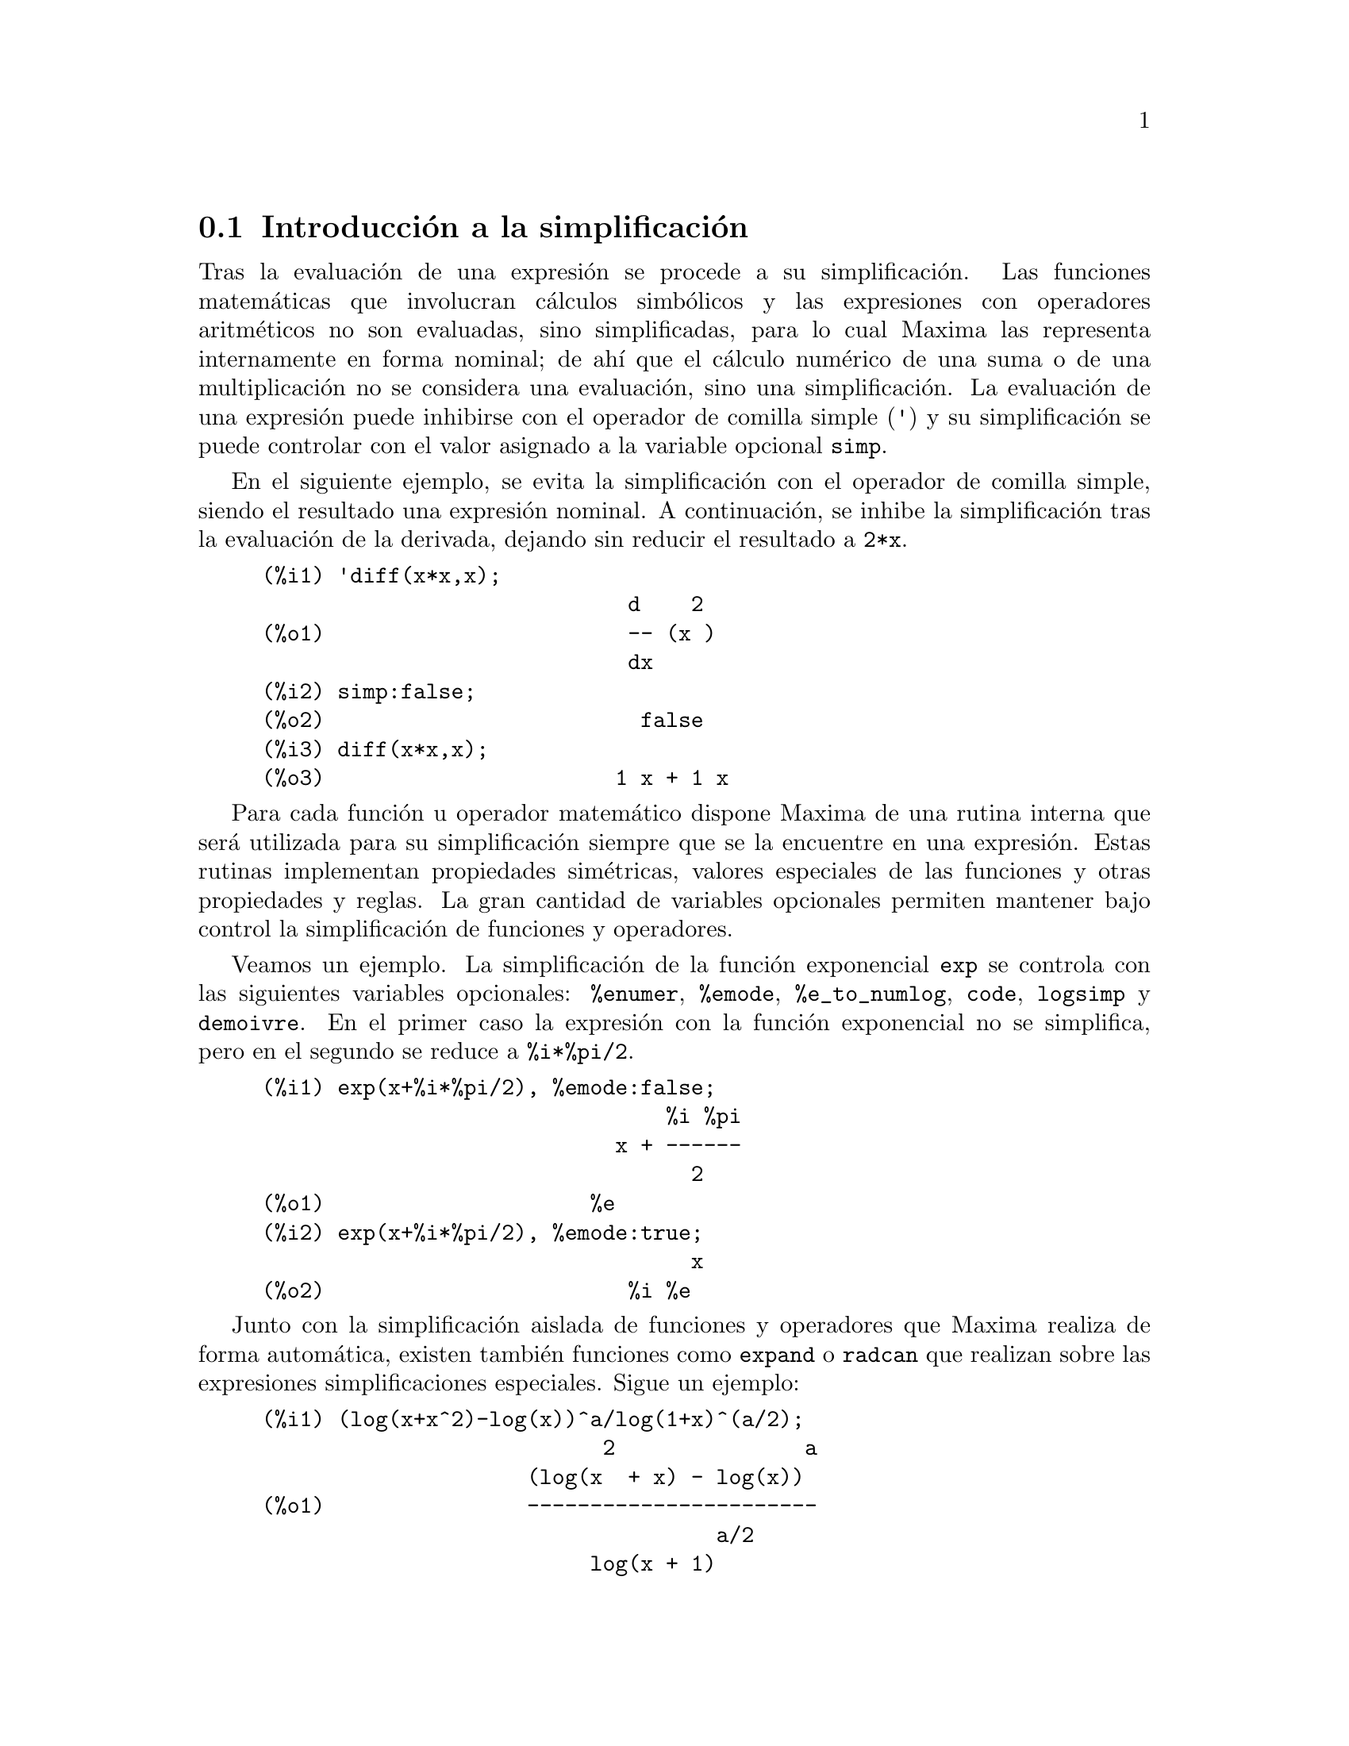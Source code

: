 @c English version 2011-09-03
@menu
* Introducci@'on a la simplificaci@'on::
* Funciones y variables para simplificaci@'on::  
@end menu



@node Introducci@'on a la simplificaci@'on, Funciones y variables para simplificaci@'on, Simplificaci@'on, Simplificaci@'on
@section Introducci@'on a la simplificaci@'on

Tras la evaluaci@'on de una expresi@'on se procede a su simplificaci@'on. Las
funciones matem@'aticas que involucran c@'alculos simb@'olicos y las expresiones con
operadores aritm@'eticos no son evaluadas, sino simplificadas, para lo cual Maxima
las representa internamente en forma nominal; de ah@'{@dotless{i}} que el 
c@'alculo num@'erico de una suma o de una multiplicaci@'on no se considera una
evaluaci@'on, sino una simplificaci@'on. La evaluaci@'on de una expresi@'on
puede inhibirse con el operador de comilla simple (@code{'}) y su simplificaci@'on
se puede controlar con el valor asignado a la variable opcional @code{simp}.

En el siguiente ejemplo, se evita la simplificaci@'on con el operador de comilla
simple, siendo el resultado una expresi@'on nominal. A continuaci@'on, se inhibe la
simplificaci@'on tras la evaluaci@'on de la derivada, dejando sin reducir el resultado
a @code{2*x}.

@example
(%i1) 'diff(x*x,x);
                             d    2
(%o1)                        -- (x )
                             dx
(%i2) simp:false;
(%o2)                         false
(%i3) diff(x*x,x);
(%o3)                       1 x + 1 x
@end example

Para cada funci@'on u operador matem@'atico dispone Maxima de una rutina interna
que ser@'a utilizada para su simplificaci@'on siempre que se la encuentre en una
expresi@'on. Estas rutinas implementan propiedades sim@'etricas, valores especiales
de las funciones y otras propiedades y reglas. La gran cantidad de variables
opcionales permiten mantener bajo control la simplificaci@'on de funciones y
operadores.

Veamos un ejemplo. La simplificaci@'on de la funci@'on exponencial @code{exp}
se controla con las siguientes variables opcionales: @code{%enumer}, @code{%emode},
@code{%e_to_numlog}, @code{code}, @code{logsimp} y @code{demoivre}.
En el primer caso la expresi@'on con la funci@'on exponencial no se simplifica,
pero en el segundo se reduce a @code{%i*%pi/2}.

@example
(%i1) exp(x+%i*%pi/2), %emode:false;
                                %i %pi
                            x + ------
                                  2
(%o1)                     %e
(%i2) exp(x+%i*%pi/2), %emode:true;
                                  x
(%o2)                        %i %e
@end example

Junto con la simplificaci@'on aislada de funciones y operadores que Maxima
realiza de forma autom@'atica, existen tambi@'en funciones como @code{expand}
o @code{radcan} que realizan sobre las expresiones simplificaciones 
especiales. Sigue un ejemplo:

@example
(%i1) (log(x+x^2)-log(x))^a/log(1+x)^(a/2);
                           2               a
                     (log(x  + x) - log(x))
(%o1)                -----------------------
                                    a/2
                          log(x + 1)
(%i2) radcan(%);
                                    a/2
(%o2)                     log(x + 1)
@end example

A un operador o funci@'on se le pueden asignar propiedades tales como la 
linealidad, la simetr@'{@dotless{i}}a u otras. Maxima tiene en cuenta
estas propiedades durante la simplificaci@'on. Por ejemplo, la instrucci@'on
@code{declare(f, oddfun)} declara la funci@'on como impar, con lo que
Maxima sabr@'a que las formas @code{f(-x)} y @code{-f(x)} son equivalentes,
llevando a cabo la reducci@'on oportuna. 

Las siguientes propiedades est@'an en la lista @code{opproperties} y controlan
la simplificaci@'on de funciones y operadores:

@verbatim
   additive        lassociative     oddfun
   antisymmetric   linear           outative
   commutative     multiplicative   rassociative
   evenfun         nary             symmetric
@end verbatim

Tanto las propiedades como los hechos (o hip@'otesis) establecidos por el
usuario dentro de un contexto influyen sobre el proceso de simplificaci@'on.
Para m@'as detalles v@'ease el cap@'{@dotless{i}}tulo sobre la base de datos
de Maxima.

La funci@'on seno reduce los m@'ultiplos enteros de @code{%pi} al valor cero.
En este ejemplo se muestra c@'omo al dotar al s@'{@dotless{i}}mbolo
@code{n} de la propiedad de ser entero, la funci@'on se simplifica de la forma
apropiada.

@example
(%i1) sin(n*%pi);
(%o1)                      sin(%pi n)
(%i2) declare(n, integer);
(%o2)                         done
(%i3) sin(n*%pi);
(%o3)                           0
@end example

Si las t@'ecnicas anteriores no devuelven el resultado esperado por el usuario,
@'este puede extender a voluntad las reglas que pueda aplicar Maxima; para m@'as
informaci@'on al respecto, v@'ease el cap@'{@dotless{i}}tulo dedicado a las
reglas y patrones.











@node Funciones y variables para simplificaci@'on,  , Introducci@'on a la simplificaci@'on, Simplificaci@'on
@section Funciones y variables para simplificaci@'on


@defvr {Propiedad} additive
Si @code{declare(f,additive)} ha sido ejecutado, entonces: 

(1) Si @code{f} es univariado, cada vez que el simplificador encuentre
@code{f} aplicada a una suma, @code{f} ser@'a distribuida bajo esta suma. Por ejemplo, @code{f(x+y)} se simplificar@'a a @code{f(x)+f(y)}. 

(2) Si @code{f} es una funci@'on de 2 o m@'as argumentos, aditivamente es definida como aditiva en el primer argumento de @code{f}, como en el caso de @code{sum} o @code{integrate}. Por ejemplo, @code{f(h(x)+g(x),x)} se simplificar@'a a @code{f(h(x),x)+f(g(x),x)}. Esta simplificaci@'on no ocurre cuando @code{f} se aplica a expresiones de la forma @code{sum(x[i],i,lower-limit,upper-limit)}.

Ejemplo:

@c ===beg===
@c F3 (a + b + c);
@c declare (F3, additive);
@c F3 (a + b + c);
@c ===end===
@example
(%i1) F3 (a + b + c);
(%o1)                     F3(c + b + a)
(%i2) declare (F3, additive);
(%o2)                         done
(%i3) F3 (a + b + c);
(%o3)                 F3(c) + F3(b) + F3(a)
@end example
@end defvr


@defvr {Propiedad} antisymmetric
Si @code{declare(h,antisymmetric)} es ejecutado, esto dice al 
simplificador que @code{h} es antisim@'etrico. E.g. @code{h(x,z,y)} ser@'a 
simplificado a @code{-h(x,y,z)}. Que es, el producto de (-1)^n por el resultado 
dado por @code{symmetric} o @code{commutative}, donde n es el n@'umero de intercambios 
necesarios de dos argumentos para convertirle a esta forma.  

Ejemplos:

@c ===beg===
@c S (b, a);
@c declare (S, symmetric);
@c S (b, a);
@c S (a, c, e, d, b);
@c T (b, a);
@c declare (T, antisymmetric);
@c T (b, a);
@c T (a, c, e, d, b);
@c ===end===
@example
(%i1) S (b, a);
(%o1)                        S(b, a)
(%i2) declare (S, symmetric);
(%o2)                         done
(%i3) S (b, a);
(%o3)                        S(a, b)
(%i4) S (a, c, e, d, b);
(%o4)                   S(a, b, c, d, e)
(%i5) T (b, a);
(%o5)                        T(b, a)
(%i6) declare (T, antisymmetric);
(%o6)                         done
(%i7) T (b, a);
(%o7)                       - T(a, b)
(%i8) T (a, c, e, d, b);
(%o8)                   T(a, b, c, d, e)
@end example
@end defvr


@deffn {Funci@'on} combine (@var{expr})
Simplifica la suma @var{expr} combinando t@'erminos de con igual denominador reduci@'endolos a un @'unico t@'ermino.

@end deffn



@defvr {Propiedad} commutative
Si @code{declare(h,commutative)} es ejecutado, le dice al simplificador
que @code{h} es una funci@'on conmutaiva. Por ejemplo, @code{h(x,z,y)} se simplificar@'a a @code{h(x,y,z)}. Esto es lo mismo que @code{symmetric}. 

@end defvr


@deffn {Funci@'on} demoivre (@var{expr})
@deffnx {Variable opcional} demoivre

La funci@'on @code{demoivre (expr)} convierte una expresi@'on sin modificar la variable global @code{demoivre}.

Cuando @code{demoivre} vale @code{true}, los exponenciales complejos se convierten en expresiones equivalentes pero en t@'erminos de las funciones trigonom@'etricas:
@code{exp (a + b*%i)} se reduce a @code{%e^a * (cos(b) + %i*sin(b))}
si @code{b} no contiene a @code{%i}. Las expresiones @code{a} y @code{b} no se expanden.

El valor por defecto de @code{demoivre} es @code{false}.

La funci@'on @code{exponentialize} convierte funciones trigonom@'etricas e hiperb@'olicas a la forma exponencial, por lo que  @code{demoivre} y @code{exponentialize} no pueden valer @code{true} al mismo tiempo.

@end deffn


@deffn {Funci@'on} distrib (@var{expr})
Distribuye sumas sobre productos. Difiere de @code{expand}
en que trabaja s@'olo al nivel superior de una expresi@'on, siendo m@'as r@'apida que @code{expand}.  Difiere de  @code{multthru} en que expande todas las sumas del nivel superior.

Ejemplos:

@example
(%i1) distrib ((a+b) * (c+d));
(%o1)                 b d + a d + b c + a c
(%i2) multthru ((a+b) * (c+d));
(%o2)                 (b + a) d + (b + a) c
(%i3) distrib (1/((a+b) * (c+d)));
                                1
(%o3)                    ---------------
                         (b + a) (d + c)
(%i4) expand (1/((a+b) * (c+d)), 1, 0);
                                1
(%o4)                 ---------------------
                      b d + a d + b c + a c
@end example

@end deffn



@defvr {Variable opcional} distribute_over
Valor por defecto: @code{true}

@code{distribute_over} controla la distribuci@'on de funciones sobre
estructuras como listas, matrices y ecuaciones. Actualmente, no todas
las funciones de Maxima tienen esta propiedad. Es posible consultar si
una funci@'on tiene esta propiedad con la instrucci@'on @code{properties}.

La propiedad distributiva se desactiva asign@'andole a @code{distribute_over}
el valor @code{false}.

Ejemplos:

La funci@'on @code{sin} se distribuye sobre una lista:

@c ===beg===
@c sin([x,1,1.0]);
@c ===end===
@example
(%i1) sin([x,1,1.0]);
(%o1)                 [sin(x), sin(1), .8414709848078965]
@end example

@code{mod} es una funci@'on de dos argumentos que se distribuye sobre listas.
La distribuci@'on sobre listas anidadas tambi@'en es posible.

@c ===beg===
@c mod([x,11,2*a],10);
@c mod([[x,y,z],11,2*a],10);
@c ===end===
@example
(%i2) mod([x,11,2*a],10);
(%o2)                    [mod(x, 10), 1, 2 mod(a, 5)]
(%i3) mod([[x,y,z],11,2*a],10);
(%o3)       [[mod(x, 10), mod(y, 10), mod(z, 10)], 1, 2 mod(a, 5)]
@end example

Distribuci@'on de la funci@'on @code{floor} sobre una matriz y una
ecuaci@'on.

@c ===beg===
@c floor(matrix([a,b],[c,d]));
@c floor(a=b);
@c ===end===
@example
(%i4) floor(matrix([a,b],[c,d]));
                            [ floor(a)  floor(b) ]
(%o4)                       [                    ]
                            [ floor(c)  floor(d) ]
(%i5) floor(a=b);
(%o5)                         floor(a) = floor(b)
@end example

Funciones con m@'as de un argumento se distribuyen sobre cualquiera
de sus argumentos, o sobre todos ellos.

@c ===beg===
@c expintegral_e([1,2],[x,y]);
@c ===end===
@example
(%i6) expintegral_e([1,2],[x,y]);
(%o6) [[expintegral_e(1, x), expintegral_e(1, y)], 
       [expintegral_e(2, x), expintegral_e(2, y)]]
@end example

Comprueba si una funci@'on tiene la propiedad @code{distribute_over}:

@c ===beg===
@c properties(abs);
@c ===end===
@example
(%i7) properties(abs);
(%o7) [integral, distributes over bags, noun, rule, gradef]
@end example
@end defvr


@defvr {Variable opcional} domain
Valor por defecto: @code{real}

Si @code{domain} vale @code{complex}, @code{sqrt (x^2)} permanecer@'a como
@code{sqrt (x^2)} en lugar de devolver @code{abs(x)}.

@c PRESERVE EDITORIAL COMMENT -- MAY HAVE SOME SIGNIFICANCE NOT YET UNDERSTOOD !!!
@c The notion of a "domain" of simplification is still in its infancy,
@c and controls little more than this at the moment.

@end defvr


@defvr  {Propiedad} evenfun
@defvrx {Propiedad} oddfun

@code{declare(f, evenfun} o @code{declare(f, oddfun} indican a Maxima que reconozca
la funci@'on @code{f} como par o impar, respectivamente.

Ejemplos:

@example
(%i1) o (- x) + o (x);
(%o1)                     o(x) + o(- x)
(%i2) declare (o, oddfun);
(%o2)                         done
(%i3) o (- x) + o (x);
(%o3)                           0
(%i4) e (- x) - e (x);
(%o4)                     e(- x) - e(x)
(%i5) declare (e, evenfun);
(%o5)                         done
(%i6) e (- x) - e (x);
(%o6)                           0
@end example
@end defvr




@deffn {Funci@'on} expand (@var{expr})
@deffnx {Funci@'on} expand (@var{expr}, @var{p}, @var{n})
Expande la expresi@'on @var{expr}. Los productos de sumas y de sumas con exponentes se multiplican, los numeradores de las expresiones racionales que son sumas se separan en sus respectivos t@'erminos, y las multiplicaciones (tanto las que son conmutativas como las que no) se distribuyen sobre las sumas en todos los niveles de @var{expr}.

En el caso de los polinomios es m@'as aconsejable utilizar @code{ratexpand}, que utiliza un algoritmo m@'as eficiente.

Las variables @code{maxnegex} y @code{maxposex} controlan los m@'aximos exponentes negativos y positivos que se van a expandir.

La llamada @code{expand (@var{expr}, @var{p}, @var{n})} expande @var{expr} asignando a @code{maxposex} el valor @var{p} y a @code{maxnegex} el @var{n}. Esto es @'util para expandir s@'olo parte de la expresi@'on.

La variable @code{expon} guarda el mayor exponente negativo que ser@'a expandido autom@'aticamente, independientemente de @code{expand}. Por ejemplo, si @code{expon} vale 4 entonces @code{(x+1)^(-5)} no se expandir@'a autom@'aticamente.

La variable @code{expop} guarda el mayor exponente positivo que ser@'a expandido autom@'aticamente.  As@'{@dotless{i}}, @code{(x+1)^3} se expandir@'a autom@'aticamente s@'olo si @code{expop} es mayor o igual que 3. Si se quiere expandir @code{(x+1)^n}, siendo @code{n} mayor que @code{expop}, entonces @code{expand ((x+1)^n)} se desarrollar@'a s@'olo si @code{maxposex} no es menor que @code{n}.

@code{expand(expr, 0, 0)} provoca que se vuelva a simplificar @code{expr}.
@code{expr} no se vuelve a evaluar. A diferencia de @code{ev(expr, noeval)},
se elimina la representaci@'on can@'onica de la expresi@'on. 
V@'ease tambi@'en @code{ev}.

La variable @code{expand} utilizada con @code{ev} provocar@'a una expansi@'on.

El fichero @file{share/simplification/facexp.mac}
contiene algunas funciones relacionadas con @code{expand} (en concreto, @code{facsum}, @code{factorfacsum}
y @code{collectterms}, que se cargan autom@'aticamente) y variables (@code{nextlayerfactor}
y @code{facsum_combine}) que permiten al usuario estructurar las expresiones controlando la expansi@'on.
@c MERGE share/simplification/facexp.usg INTO THIS FILE OR CREATE NEW FILE facexp.texi
En  @file{simplification/facexp.usg} se pueden encontrar breves descripciones de estas funciones.
Se acceder@'a a una demostraci@'on con la instrucci@'on @code{demo("facexp")}.

Ejemplo:

@c ===beg===
@c expr:(x+1)^2*(y+1)^3;
@c expand(expr);
@c expand(expr,2);
@c expr:(x+1)^-2*(y+1)^3;
@c expand(expr);
@c expand(expr,2,2);
@c ===end===
@example
(%i1) expr:(x+1)^2*(y+1)^3;
                                      2        3
(%o1)                          (x + 1)  (y + 1)
(%i2) expand(expr);
       2  3        3    3      2  2        2      2      2
(%o2) x  y  + 2 x y  + y  + 3 x  y  + 6 x y  + 3 y  + 3 x  y
                                                 2
                                + 6 x y + 3 y + x  + 2 x + 1

(%i3) expand(expr,2);
                      2        3              3          3
(%o3)                x  (y + 1)  + 2 x (y + 1)  + (y + 1)

(%i4) expr:(x+1)^-2*(y+1)^3;
                                          3
                                   (y + 1)
(%o4)                              --------
                                          2
                                   (x + 1)
(%i5) expand(expr);
                 3               2
                y             3 y            3 y             1
(%o5)      ------------ + ------------ + ------------ + ------------
            2              2              2              2
           x  + 2 x + 1   x  + 2 x + 1   x  + 2 x + 1   x  + 2 x + 1

(%i6) expand(expr,2,2);
                                          3
                                   (y + 1)
(%o6)                            ------------
                                  2
                                 x  + 2 x + 1
@end example

Vuelve a simplificar una expresi@'on pero sin expansi@'on:

@c ===beg===
@c expr:(1+x)^2*sin(x);
@c exponentialize:true;
@c expand(expr,0,0);
@c ===end===
@example
(%i7) expr:(1+x)^2*sin(x);
                                       2
(%o7)                           (x + 1)  sin(x)
(%i8) exponentialize:true;
(%o8)                                true
(%i9) expand(expr,0,0);
                                   2    %i x     - %i x
                         %i (x + 1)  (%e     - %e      )
(%o9)                  - -------------------------------
                                        2
@end example
@end deffn



@deffn {Funci@'on} expandwrt (@var{expr}, @var{x_1}, ..., @var{x_n})
Expande la expresi@'on @code{expr} con respecto a las variables @var{x_1}, ..., @var{x_n}.
Todos los productos que contengan a las variables aparecen expl@'{@dotless{i}}citamente. El resultado que se obtenga no tendr'a productos de sumas de expresiones que contengan a las variables. Los argumentos  @var{x_1}, ..., @var{x_n}
pueden ser variables, operadores o expresiones.

Por defecto, no se expanden los denominadores, pero esto puede cambiarse mediante el uso de la variable @code{expandwrt_denom}.

Esta funci@'on se carga autom@'aticamente de @file{simplification/stopex.mac}.

@end deffn


@defvr {Variable opcional} expandwrt_denom
Valor por defecto: @code{false}

La variable @code{expandwrt_denom} controla el tratamiento de las expresiones racinales por parte de @code{expandwrt}. Si vale @code{true}, se expandir@'an tanto el numerador como el denominador de la expresi@'on respecto de los argumentos de @code{expandwrt}, pero si @code{expandwrt_denom} vale @code{false}, s@'olo se expandir@'a el numerador.

@end defvr


@deffn {Funci@'on} expandwrt_factored (@var{expr}, @var{x_1}, ..., @var{x_n})
Es similar a @code{expandwrt}, pero trata a las expresiones que son productos de una forma algo diferente. La funci@'on
@code{expandwrt_factored} expande s@'olo aquellos factores de @code{expr} que contienen a las variables @var{x_1}, ..., @var{x_n}.

@c NOT SURE WHY WE SHOULD MENTION THIS HERE
Esta funci@'on se carga autom@'aticamente de @file{simplification/stopex.mac}.

@end deffn


@defvr {Variable opcional} expon
Valor por defecto: 0

La variable @code{expon} guarda el mayor exponente negativo que ser@'a expandido autom@'aticamente, independientemente de @code{expand}. Por ejemplo, si @code{expon} vale 4 entonces @code{(x+1)^(-5)} no se expandir@'a autom@'aticamente.

@end defvr



@deffn {Funci@'on} exponentialize (@var{expr})
@deffnx {Variable opcional} exponentialize

La funci@'on @code{exponentialize (expr)} convierte las funciones trigonom@'etricas e hiperb@'olicas de @var{expr} a exponenciales, sin alterar la variable global @code{exponentialize}.

Cuando la variable @code{exponentialize} vale @code{true}, todas las funciones trigonom@'etricas e hiperb@'olicas se convierten a forma exponencial. El valor por defecto es @code{false}.

La funci@'on @code{demoivre} convierte funciones trigonom@'etricas e hiperb@'olicas a la forma exponencial, por lo que  @code{demoivre} y @code{exponentialize} no pueden valer @code{true} al mismo tiempo.

@end deffn



@defvr {Variable opcional} expop
Valor por defecto: 0

La variable @code{expop} guarda el mayor exponente positivo que ser@'a expandido autom@'aticamente.  As@'{@dotless{i}}, @code{(x+1)^3} se expandir@'a autom@'aticamente s@'olo si @code{expop} es mayor o igual que 3. Si se quiere expandir @code{(x+1)^n}, siendo @code{n} mayor que @code{expop}, entonces @code{expand ((x+1)^n)} se desarrollar@'a s@'olo si @code{maxposex} no es menor que @code{n}.

@end defvr


@defvr {Propiedad} lassociative
La instrucci@'on @code{declare (g, lassociative)} le indica al simplificador de Maxima que @code{g} es asociativo por la izquierda.  Por ejemplo, @code{g (g (a, b), g (c, d))}se reduce a @code{g (g (g (a, b), c), d)}.

@end defvr


@defvr {Propiedad} linear
Es una de las propiedades de operadores de Maxima. Si la funci@'on 
univariante @code{f} se declara lineal, la expansi@'on de  @code{f(x + y)} 
produce @code{f(x) + f(y)}, @code{f(a*x)} produce @code{a*f(x)} si @code{a} 
es una constante.  Si la funci@'on tiene dos o m@'as argumentos, la linealidad 
se interpreta como la de @code{sum} o @code{integrate}, esto es, 
@code{f (a*x + b, x)} produce @code{a*f(x,x) + b*f(1,x)} si @code{a} y @code{b} 
no contienen a @code{x}.

@code{linear} equivale a @code{additive} y @code{outative}.
V@'ease tambi@'en @code{opproperties}.

Ejemplo:

@c ===beg===
@c 'sum (F(k) + G(k), k, 1, inf);
@c declare (nounify (sum), linear);
@c 'sum (F(k) + G(k), k, 1, inf);
@c ===end===
@example
(%i1) 'sum (F(k) + G(k), k, 1, inf);
                       inf
                       ====
                       \
(%o1)                   >    (G(k) + F(k))
                       /
                       ====
                       k = 1
(%i2) declare (nounify (sum), linear);
(%o2)                         done
(%i3) 'sum (F(k) + G(k), k, 1, inf);
@group
                     inf          inf
                     ====         ====
                     \            \
(%o3)                 >    G(k) +  >    F(k)
                     /            /
                     ====         ====
                     k = 1        k = 1
@end group
@end example
@end defvr


@defvr {Variable opcional} maxnegex
Valor por defecto: 1000

La variable @code{maxnegex} es el mayor exponente negativo que expandir@'a la funci@'on @code{expand}. V@'ease tambi@'en @code{maxposex}.

@end defvr



@defvr {Variable opcional} maxposex
Valor por defecto: 1000

La variable @code{maxposex} es el mayor exponenteque expandir@'a la funci@'on @code{expand}. V@'ease tambi@'en @code{maxnegex}.

@end defvr



@defvr {Propiedad} multiplicative
La instrucci@'on @code{declare (f, multiplicative)} indica al simplificador de Maxima que @code{f} is multiplicativa.

@enumerate
@item
Si @code{f} es univariante, cada vez que el simplificador encuentre a @code{f} aplicad a un producto, @code{f} se distribuir@'a sobre ese producto.  Por ejemplo, @code{f(x*y)} se reducir@'{@dotless{i}}a a @code{f(x)*f(y)}.
@item
Si @code{f} es una funci@'on de 2 o m@'as argumentos, la multiplicabilidad se define como multiplicabilidad para el primer argumento de @code{f}, de modo que @code{f (g(x) * h(x), x)} se reducir@'{@dotless{i}}a a @code{f (g(x) ,x) * f (h(x), x)}.
@end enumerate

Esta transformaci@'on no se realiza cuando @code{f} se aplica a expresiones de la forma @code{product (x[i], i, m, n)}.

Ejemplo:

@c ===beg===
@c F2 (a * b * c);
@c declare (F2, multiplicative);
@c F2 (a * b * c);
@c ===end===
@example
(%i1) F2 (a * b * c);
(%o1)                       F2(a b c)
(%i2) declare (F2, multiplicative);
(%o2)                         done
(%i3) F2 (a * b * c);
(%o3)                   F2(a) F2(b) F2(c)
@end example
@end defvr




@deffn {Funci@'on} multthru (@var{expr})
@deffnx {Funci@'on} multthru (@var{expr_1}, @var{expr_2})
Multiplica un factor (que deber@'{@dotless{i}}a ser una suma) de @var{expr} por los otros factores de @var{expr}.  Esto es, @var{expr} es @code{@var{f_1} @var{f_2} ... @var{f_n}}, donde al menos un factor, por ejemplo @var{f_i}, es una suma de t@'erminos.  Cada t@'ermino en esta suma se multiplica por los otros factores del producto, excepto el propio @var{f_i}. La funci@'on  @code{multthru} no expande sumas elevadas a exponentes, siendo el m@'etodo m@'as r@'apido para distribuir productos (sean o no conmutativos) sobre sumas. Puesto que los cocientes se representan como productos, puede utilizarse@code{multthru} para dividir sumas entre productos.

La llamada @code{multthru (@var{expr_1}, @var{expr_2})} multiplica cada t@'ermino de @var{expr_2} (que deber@'{@dotless{i}}a ser una suma o una ecuaci@'on) por @var{expr_1}.  Si @var{expr_1} no es ella misma una suma, entonces la llamada es equivalente a @code{multthru (@var{expr_1}*@var{expr_2})}.

@example
(%i1) x/(x-y)^2 - 1/(x-y) - f(x)/(x-y)^3;
                      1        x         f(x)
(%o1)             - ----- + -------- - --------
                    x - y          2          3
                            (x - y)    (x - y)
(%i2) multthru ((x-y)^3, %);
                           2
(%o2)             - (x - y)  + x (x - y) - f(x)
(%i3) ratexpand (%);
                           2
(%o3)                   - y  + x y - f(x)
(%i4) ((a+b)^10*s^2 + 2*a*b*s + (a*b)^2)/(a*b*s^2);
                        10  2              2  2
                 (b + a)   s  + 2 a b s + a  b
(%o4)            ------------------------------
                                  2
                             a b s
(%i5) multthru (%);  /* note that this does not expand (b+a)^10 */
                                        10
                       2   a b   (b + a)
(%o5)                  - + --- + ---------
                       s    2       a b
                           s
(%i6) multthru (a.(b+c.(d+e)+f));
(%o6)            a . f + a . c . (e + d) + a . b
(%i7) expand (a.(b+c.(d+e)+f));
(%o7)         a . f + a . c . e + a . c . d + a . b
@end example

@end deffn


@defvr {Propiedad} nary

@code{declare(f, nary)} le indica a Maxima que reconozca la funci@'on @code{f}
como n-aria.

La declaraci@'on @code{nary} no equivale a invocar la funci@'on 
@code{function_nary, nary}. El @'unico efecto de @code{declare(f, nary)} 
es indicar al simplificador de Maxima que aplane expresiones anidadas,
como simplificar @code{foo(x, foo(y, z))} a @code{foo(x, y, z)}.
V@'ease tambi@'en @code{declare}.

Ejemplo:

@example
(%i1) H (H (a, b), H (c, H (d, e)));
(%o1)               H(H(a, b), H(c, H(d, e)))
(%i2) declare (H, nary);
(%o2)                         done
(%i3) H (H (a, b), H (c, H (d, e)));
(%o3)                   H(a, b, c, d, e)
@end example
@end defvr



@defvr {Variable opcional} negdistrib
Valor por defecto: @code{true}

Si @code{negdistrib} vale @code{true}, -1 se distribuye sobre una expresi@'on.  Por ejemplo, @code{-(x + y)} se transforma en @code{- y - x}.  D@'andole el valor @code{false} se mostrar@'a @code{- (x + y)} tal cual. Esto puede ser @'util, pero tambi@'en peligroso; al igual que el indicador @code{simp}, no conviene asignarle el valor @code{false}.

@end defvr


@defvr {Variable del sistema} opproperties

La variable @code{opproperties} es la lista con las propiedades especiales de los operadores reconocidas por el simplificador de Maxima:
@code{linear}, @code{additive}, @code{multiplicative}, @code{outative}, @code{evenfun},
@code{oddfun}, @code{commutative}, @code{symmetric}, @code{antisymmetric}, @code{nary}, 
@code{lassociative}, @code{rassociative}.

@end defvr



@defvr {Propiedad} outative
La instrucci@'on @code{declare (f, outative)} le indica al simplificador de Maxima 
que los factores constantes del argumento de la funci@'on @code{f} pueden ser 
extra@'{@dotless{i}}dos.

@enumerate
@item
Si @code{f} es univariante, cada vez que el simplificador se encuentra con @code{f} 
aplicada a un producto, @'este ser@'a particionado en factores que son constantes y 
factores que no lo son, siendo entonces los constantes extra@'{@dotless{i}}dos de la 
funci@'on.  Por ejemplo, @code{f(a*x)} se reducir@'a a @code{a*f(x)} siendo @code{a} 
una constante. Las constantes no at@'omicas no ser@'an extra@'{@dotless{i}}das.
@item
Si @code{f} es una funci@'on de 2 o m@'as argumentos, esta propiedad se define como 
en  @code{sum} o @code{integrate}, esto es, @code{f (a*g(x), x)} se reducir@'a a 
@code{a * f(g(x), x)} si @code{a} no contiene a @code{x}.
@end enumerate

Las funciones @code{sum}, @code{integrate} y @code{limit} han sido todas declaradas 
con la propiedad @code{outative}.

Ejemplo:

@c ===beg===
@c F1 (100 * x);
@c declare (F1, outative);
@c F1 (100 * x);
@c declare (zz, constant);
@c F1 (zz * y);
@c ===end===
@example
(%i1) F1 (100 * x);
(%o1)                       F1(100 x)
(%i2) declare (F1, outative);
(%o2)                         done
(%i3) F1 (100 * x);
(%o3)                       100 F1(x)
(%i4) declare (zz, constant);
(%o4)                         done
(%i5) F1 (zz * y);
(%o5)                       zz F1(y)
@end example
@end defvr



@deffn {Funci@'on} radcan (@var{expr})
Simplifica la expresi@'on @var{expr}, que puede contener logaritmos, exponenciales y
radicales, convirti@'endola a una forma can@'onica, lo que significa que todas las expresiones funcionalmente equivalentes
se reducen a una forma @'unica.  Ciertas expresiones, sin embargo, son reducidas por @code{radcan} a una forma regular, lo que significa que dos expresiones equivalentes no tienen necesariamente el mismo aspecto, pero su diferencia puede ser reducida por @code{radcan} a cero.

Con algunas expresiones @code{radcan} puede consunir mucho tiempo. Este es el coste por explorar ciertas relaciones entre las componentes de la expresi@'on para simplificaciones basadas en factorizaciones y expansiones parciales de fracciones de exponentes.  

Ejemplos:

@c ===beg===
@c radcan((log(x+x^2)-log(x))^a/log(1+x)^(a/2));
@c radcan((log(1+2*a^x+a^(2*x))/log(1+a^x)));
@c radcan((%e^x-1)/(1+%e^(x/2)));
@c ===end===
@example
(%i1) radcan((log(x+x^2)-log(x))^a/log(1+x)^(a/2));
                                           a/2
(%o1)                            log(x + 1)

(%i2) radcan((log(1+2*a^x+a^(2*x))/log(1+a^x)));
(%o2)                                  2

(%i3) radcan((%e^x-1)/(1+%e^(x/2)));
                                     x/2
(%o3)                              %e    - 1
@end example

@end deffn



@defvr {Variable opcional} radexpand
Valor por defecto: @code{true}

La variable @code{radexpand} controla algunas simplificaciones de radicales.

Si @code{radexpand} vale @code{all}, las ra@'{@dotless{i}}ces @var{n}-@'esimas de los factores de un producto que sean potencias de @var{n} se extraen del s@'{@dotless{i}}mbolo radical. Por ejemplo, si @code{radexpand} vale @code{all}, @code{sqrt (16*x^2)} se reduce a @code{4*x}.

@c EXPRESS SIMPLIFICATON RULES IN GENERAL CASE, NOT SPECIAL CASE
M@'as concretamente, consid@'erese @code{sqrt (x^2)}.
@itemize @bullet
@item
Si @code{radexpand} vale @code{all} o se ha ejecutado @code{assume (x > 0)}, 
@code{sqrt(x^2)} se reduce a @code{x}.
@item
Si @code{radexpand} vale @code{true} y @code{domain} es @code{real} (su valor por defecto), 
@code{sqrt(x^2)} se reduce a @code{abs(x)}.
@item
Si @code{radexpand} vale @code{false} o @code{radexpand} vale @code{true} y @code{domain} es @code{complex}, 
@code{sqrt(x^2)} no se simplifica.
@end itemize

@c CORRECT STATEMENT HERE ???
N@'otese que  @code{domain} s@'olo se tiene en cuenta si @code{radexpand} vale @code{true}.

@end defvr



@defvr {Propiedad} rassociative
La instrucci@'on @code{declare (g, rassociative)} le indica al simplificador de Maxima que @code{g} es asociativa por la derecha.  Por ejemplo, @code{g(g(a, b), g(c, d))} se reduce a @code{g(a, g(b, g(c, d)))}.

@end defvr


@deffn {Funci@'on} scsimp (@var{expr}, @var{rule_1}, ..., @var{rule_n})
Es el "Sequential Comparative Simplification" (m@'etodo debido a Stoute).
La funci@'on @code{scsimp} intenta simplificar @var{expr} de acuerdo con las reglas @var{rule_1}, ..., @var{rule_n}.
Si se obtiene una expresi@'on m@'as peque@~na, el proceso se repite. En caso contrario, despu@'es de que se hayan intentado todas las simplificaciones, devuelve la respuesta original.

La instrucci@'on @code{example (scsimp)} muestra algunos ejemplos.

@end deffn



@defvr {Variable opcional} simp
Valor por defecto: @code{true}

La variable @code{simp} activa y desactiva la simplificaci@'on.
La simplificaci@'on est@'a activada por defecto. La variable @code{simp}
tambi@'en es reconocida por la funci@'on @code{ev} como variable de entorno.
V@'ease tambi@'en @code{ev}.

Cuando @code{simp} se utiliza en un entorno @code{ev} con el valor @code{false},
la simplificaci@'on se evita s@'olo durante la fase de evaluaci@'on de una
expresi@'on. La variable no evita la simplificaci@'on que sigue a la fase de
evaluaci@'on.

Ejemplos:

La simplificaci@'on se suspende globalmente. La expresi@'on @code{sin(1.0)}
no se simplifica a su valor num@'erico. La variable de entorno @code{simp}
conmuta el estado de la simplificaci@'on.

@c ===beg===
@c simp:false;
@c sin(1.0);
@c sin(1.0),simp;
@c ===end===
@example
(%i1) simp:false;
(%o1)                                false
(%i2) sin(1.0);
(%o2)                              sin(1.0)
(%i3) sin(1.0),simp;
(%o3)                          .8414709848078965
@end example

La simplificaci@'on se vuelve a activar. La variable de entorno @code{simp}
no puede suprimir totalmente la simplificaci@'on. El resultado muestra una
expresi@'on simplificada, pero la variable @code{x} guarda como valor una
expresi@'on sin simplificar, porque la asignaci@'on se realiz@'o durante 
la fase de evaluaci@'on de la expresi@'on.

@c ===beg===
@c simp:true;
@c x:sin(1.0),simp:false;
@c :lisp $x
@c ===end===
@example
(%i4) simp:true;
(%o4)                                true
(%i5) x:sin(1.0),simp:false;
(%o5)                          .8414709848078965
(%i6) :lisp $X
((%SIN) 1.0)
@end example
@end defvr



@defvr {Propiedad} symmetric
La instrucci@'on @code{declare (h, symmetric)} le indica al simplificador de  Maxima que @code{h} es una funci@'on sim@'etrica.  Por ejemplo, @code{h (x, z, y)}  se reduce a @code{h (x, y, z)}.

El nombre @code{commutative} es sin@'onimo de @code{symmetric}.

@end defvr



@deffn {Funci@'on} xthru (@var{expr})
Combina todos los t@'erminos de @var{expr} (la cual debe ser una suma) sobre un com@'un denominador sin expandir productos ni sumas elevadas a exponentes al modo que lo hace @code{ratsimp}. La funci@'on @code{xthru} cancela factores comunes en el numerador y denominador de expresiones racionales, pero s@'olo si los factores son expl@'{@dotless{i}}citos.

En ocasiones puede ser @'util el uso de @code{xthru} antes de la llamada a @code{ratsimp} a fin de cancelar factores expl@'{@dotless{i}}citos del m@'aximo com@'un divisor del numerador y denominador y as@'{@dotless{i}} simplificar la expresi@'on a la que se va a aplicar @code{ratsimp}.

@c ===beg===
@c ((x+2)^20 - 2*y)/(x+y)^20 + (x+y)^(-19) - x/(x+y)^20;
@c xthru (%);
@c ===end===
@example
(%i1) ((x+2)^20 - 2*y)/(x+y)^20 + (x+y)^(-19) - x/(x+y)^20;
 xthru (%);
                                20
                 1       (x + 2)   - 2 y       x
(%o1)        --------- + --------------- - ---------
                    19             20             20
             (y + x)        (y + x)        (y + x)
@end example

@end deffn

